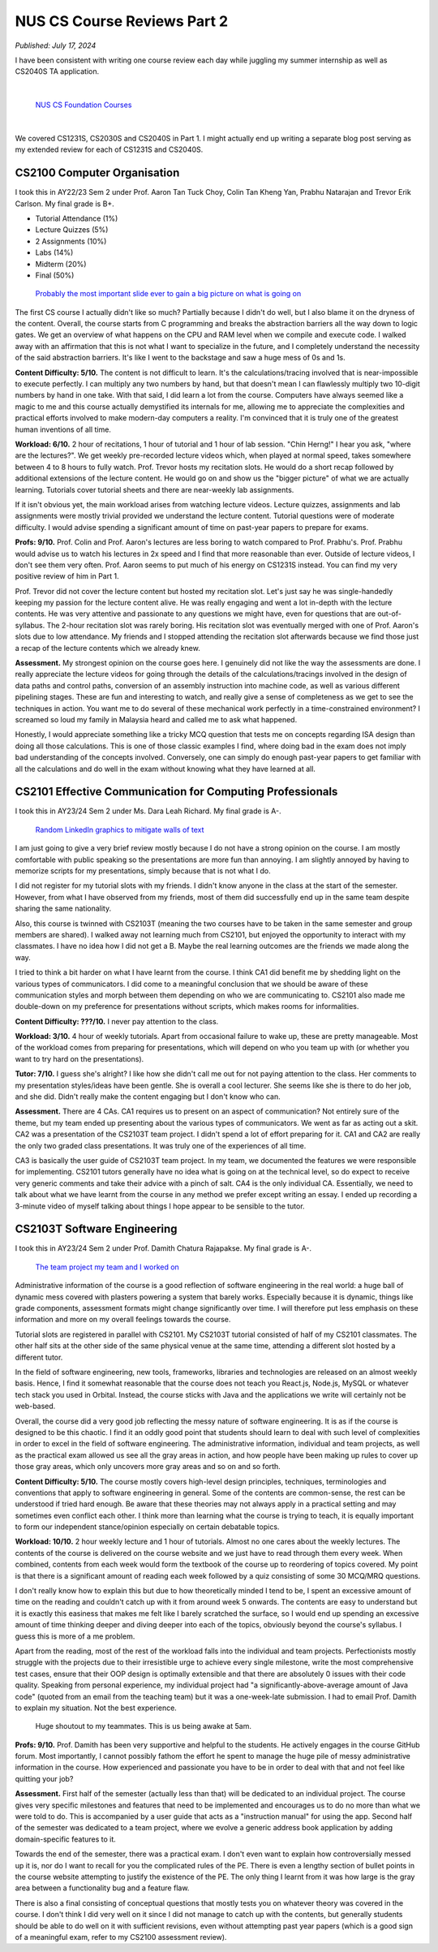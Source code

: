 NUS CS Course Reviews Part 2
============================

*Published: July 17, 2024*

I have been consistent with writing one course review each day while juggling my summer internship as well as CS2040S TA application.

|

.. figure:: images/cs_foundation_courses.png
   :width: 600
   :alt: List of CS Foundation Courses

   `NUS CS Foundation Courses <https://www.comp.nus.edu.sg/programmes/ug/cs/curr/#summary-of-degree-requirements-for-bachelor-of-computing-computer-science>`_

|

We covered CS1231S, CS2030S and CS2040S in Part 1. I might actually end up writing a separate blog post serving as my extended review for each of CS1231S and CS2040S.

CS2100 Computer Organisation
____________________________

I took this in AY22/23 Sem 2 under Prof. Aaron Tan Tuck Choy, Colin Tan Kheng Yan, Prabhu Natarajan and Trevor Erik Carlson. My final grade is B+.

* Tutorial Attendance (1%)
* Lecture Quizzes (5%)
* 2 Assignments (10%)
* Labs (14%)
* Midterm (20%)
* Final (50%)

.. figure:: images/cs2100_abstraction_layers.png
   :width: 600
   :alt: Abstraction Layers in CS2100

   `Probably the most important slide ever to gain a big picture on what is going on <https://www.comp.nus.edu.sg/~cs2100/2_resources/lectures.html>`_

The first CS course I actually didn't like so much? Partially because I didn't do well, but I also blame it on the dryness of the content. Overall, the course starts from C programming and breaks the abstraction barriers all the way down to logic gates. We get an overview of what happens on the CPU and RAM level when we compile and execute code. I walked away with an affirmation that this is not what I want to specialize in the future, and I completely understand the necessity of the said abstraction barriers. It's like I went to the backstage and saw a huge mess of 0s and 1s.

**Content Difficulty: 5/10.** The content is not difficult to learn. It's the calculations/tracing involved that is near-impossible to execute perfectly. I can multiply any two numbers by hand, but that doesn't mean I can flawlessly multiply two 10-digit numbers by hand in one take. With that said, I did learn a lot from the course. Computers have always seemed like a magic to me and this course actually demystified its internals for me, allowing me to appreciate the complexities and practical efforts involved to make modern-day computers a reality. I'm convinced that it is truly one of the greatest human inventions of all time.

**Workload: 6/10.** 2 hour of recitations, 1 hour of tutorial and 1 hour of lab session. "Chin Herng!" I hear you ask, "where are the lectures?". We get weekly pre-recorded lecture videos which, when played at normal speed, takes somewhere between 4 to 8 hours to fully watch. Prof. Trevor hosts my recitation slots. He would do a short recap followed by additional extensions of the lecture content. He would go on and show us the "bigger picture" of what we are actually learning. Tutorials cover tutorial sheets and there are near-weekly lab assignments.

If it isn't obvious yet, the main workload arises from watching lecture videos. Lecture quizzes, assignments and lab assignments were mostly trivial provided we understand the lecture content. Tutorial questions were of moderate difficulty. I would advise spending a significant amount of time on past-year papers to prepare for exams.

**Profs: 9/10.** Prof. Colin and Prof. Aaron's lectures are less boring to watch compared to Prof. Prabhu's. Prof. Prabhu would advise us to watch his lectures in 2x speed and I find that more reasonable than ever. Outside of lecture videos, I don't see them very often. Prof. Aaron seems to put much of his energy on CS1231S instead. You can find my very positive review of him in Part 1.

Prof. Trevor did not cover the lecture content but hosted my recitation slot. Let's just say he was single-handedly keeping my passion for the lecture content alive. He was really engaging and went a lot in-depth with the lecture contents. He was very attentive and passionate to any questions we might have, even for questions that are out-of-syllabus. The 2-hour recitation slot was rarely boring. His recitation slot was eventually merged with one of Prof. Aaron's slots due to low attendance. My friends and I stopped attending the recitation slot afterwards because we find those just a recap of the lecture contents which we already knew.

**Assessment.** My strongest opinion on the course goes here. I genuinely did not like the way the assessments are done. I really appreciate the lecture videos for going through the details of the calculations/tracings involved in the design of data paths and control paths, conversion of an assembly instruction into machine code, as well as various different pipelining stages. These are fun and interesting to watch, and really give a sense of completeness as we get to see the techniques in action. You want me to do several of these mechanical work perfectly in a time-constrained environment? I screamed so loud my family in Malaysia heard and called me to ask what happened.

Honestly, I would appreciate something like a tricky MCQ question that tests me on concepts regarding ISA design than doing all those calculations. This is one of those classic examples I find, where doing bad in the exam does not imply bad understanding of the concepts involved. Conversely, one can simply do enough past-year papers to get familiar with all the calculations and do well in the exam without knowing what they have learned at all.

CS2101 Effective Communication for Computing Professionals
__________________________________________________________

I took this in AY23/24 Sem 2 under Ms. Dara Leah Richard. My final grade is A-.

.. figure:: images/cs2101_linkedin.png
   :width: 600
   :alt: Random LinkedIn graphics to mitigate walls of text

   `Random LinkedIn graphics to mitigate walls of text <https://www.linkedin.com/pulse/effective-communication-skills-administrative-adney-thomas-zelfc>`_

I am just going to give a very brief review mostly because I do not have a strong opinion on the course. I am mostly comfortable with public speaking so the presentations are more fun than annoying. I am slightly annoyed by having to memorize scripts for my presentations, simply because that is not what I do.

I did not register for my tutorial slots with my friends. I didn't know anyone in the class at the start of the semester. However, from what I have observed from my friends, most of them did successfully end up in the same team despite sharing the same nationality.

Also, this course is twinned with CS2103T (meaning the two courses have to be taken in the same semester and group members are shared). I walked away not learning much from CS2101, but enjoyed the opportunity to interact with my classmates. I have no idea how I did not get a B. Maybe the real learning outcomes are the friends we made along the way. 

I tried to think a bit harder on what I have learnt from the course. I think CA1 did benefit me by shedding light on the various types of communicators. I did come to a meaningful conclusion that we should be aware of these communication styles and morph between them depending on who we are communicating to. CS2101 also made me double-down on my preference for presentations without scripts, which makes rooms for informalities.

**Content Difficulty: ???/10.** I never pay attention to the class.

**Workload: 3/10.** 4 hour of weekly tutorials. Apart from occasional failure to wake up, these are pretty manageable. Most of the workload comes from preparing for presentations, which will depend on who you team up with (or whether you want to try hard on the presentations).

**Tutor: 7/10.** I guess she's alright? I like how she didn't call me out for not paying attention to the class. Her comments to my presentation styles/ideas have been gentle. She is overall a cool lecturer. She seems like she is there to do her job, and she did. Didn't really make the content engaging but I don't know who can.

**Assessment.** There are 4 CAs. CA1 requires us to present on an aspect of communication? Not entirely sure of the theme, but my team ended up presenting about the various types of communicators. We went as far as acting out a skit. CA2 was a presentation of the CS2103T team project. I didn't spend a lot of effort preparing for it. CA1 and CA2 are really the only two graded class presentations. It was truly one of the experiences of all time.

CA3 is basically the user guide of CS2103T team project. In my team, we documented the features we were responsible for implementing. CS2101 tutors generally have no idea what is going on at the technical level, so do expect to receive very generic comments and take their advice with a pinch of salt. CA4 is the only individual CA. Essentially, we need to talk about what we have learnt from the course in any method we prefer except writing an essay. I ended up recording a 3-minute video of myself talking about things I hope appear to be sensible to the tutor.

CS2103T Software Engineering
____________________________

I took this in AY23/24 Sem 2 under Prof. Damith Chatura Rajapakse. My final grade is A-.

.. figure:: images/cs2103t_project.png
   :width: 600
   :alt: The team project my team and I worked on

   `The team project my team and I worked on <https://nus-cs2103-ay2324s2.github.io/website/admin/teamList.html>`_

Administrative information of the course is a good reflection of software engineering in the real world: a huge ball of dynamic mess covered with plasters powering a system that barely works. Especially because it is dynamic, things like grade components, assessment formats might change significantly over time. I will therefore put less emphasis on these information and more on my overall feelings towards the course.

Tutorial slots are registered in parallel with CS2101. My CS2103T tutorial consisted of half of my CS2101 classmates. The other half sits at the other side of the same physical venue at the same time, attending a different slot hosted by a different tutor.

In the field of software engineering, new tools, frameworks, libraries and technologies are released on an almost weekly basis. Hence, I find it somewhat reasonable that the course does not teach you React.js, Node.js, MySQL or whatever tech stack you used in Orbital. Instead, the course sticks with Java and the applications we write will certainly not be web-based. 

Overall, the course did a very good job reflecting the messy nature of software engineering. It is as if the course is designed to be this chaotic. I find it an oddly good point that students should learn to deal with such level of complexities in order to excel in the field of software engineering. The administrative information, individual and team projects, as well as the practical exam allowed us see all the gray areas in action, and how people have been making up rules to cover up those gray areas, which only uncovers more gray areas and so on and so forth.

**Content Difficulty: 5/10.** The course mostly covers high-level design principles, techniques, terminologies and conventions that apply to software engineering in general. Some of the contents are common-sense, the rest can be understood if tried hard enough. Be aware that these theories may not always apply in a practical setting and may sometimes even conflict each other. I think more than learning what the course is trying to teach, it is equally important to form our independent stance/opinion especially on certain debatable topics.

**Workload: 10/10.** 2 hour weekly lecture and 1 hour of tutorials. Almost no one cares about the weekly lectures. The contents of the course is delivered on the course website and we just have to read through them every week. When combined, contents from each week would form the textbook of the course up to reordering of topics covered. My point is that there is a significant amount of reading each week followed by a quiz consisting of some 30 MCQ/MRQ questions.

I don't really know how to explain this but due to how theoretically minded I tend to be, I spent an excessive amount of time on the reading and couldn't catch up with it from around week 5 onwards. The contents are easy to understand but it is exactly this easiness that makes me felt like I barely scratched the surface, so I would end up spending an excessive amount of time thinking deeper and diving deeper into each of the topics, obviously beyond the course's syllabus. I guess this is more of a me problem.

Apart from the reading, most of the rest of the workload falls into the individual and team projects. Perfectionists mostly struggle with the projects due to their irresistible urge to achieve every single milestone, write the most comprehensive test cases, ensure that their OOP design is optimally extensible and that there are absolutely 0 issues with their code quality. Speaking from personal experience, my individual project had "a significantly-above-average amount of Java code" (quoted from an email from the teaching team) but it was a one-week-late submission. I had to email Prof. Damith to explain my situation. Not the best experience.

.. figure:: images/cs2103t_sleep.png
   :width: 600
   :alt: My teammates and I, awake at 5am

   Huge shoutout to my teammates. This is us being awake at 5am.

**Profs: 9/10.** Prof. Damith has been very supportive and helpful to the students. He actively engages in the course GitHub forum. Most importantly, I cannot possibly fathom the effort he spent to manage the huge pile of messy administrative information in the course. How experienced and passionate you have to be in order to deal with that and not feel like quitting your job?

**Assessment.** First half of the semester (actually less than that) will be dedicated to an individual project. The course gives very specific milestones and features that need to be implemented and encourages us to do no more than what we were told to do. This is accompanied by a user guide that acts as a "instruction manual" for using the app. Second half of the semester was dedicated to a team project, where we evolve a generic address book application by adding domain-specific features to it.

Towards the end of the semester, there was a practical exam. I don't even want to explain how controversially messed up it is, nor do I want to recall for you the complicated rules of the PE. There is even a lengthy section of bullet points in the course website attempting to justify the existence of the PE. The only thing I learnt from it was how large is the gray area between a functionality bug and a feature flaw. 

There is also a final consisting of conceptual questions that mostly tests you on whatever theory was covered in the course. I don't think I did very well on it since I did not manage to catch up with the contents, but generally students should be able to do well on it with sufficient revisions, even without attempting past year papers (which is a good sign of a meaningful exam, refer to my CS2100 assessment review).
